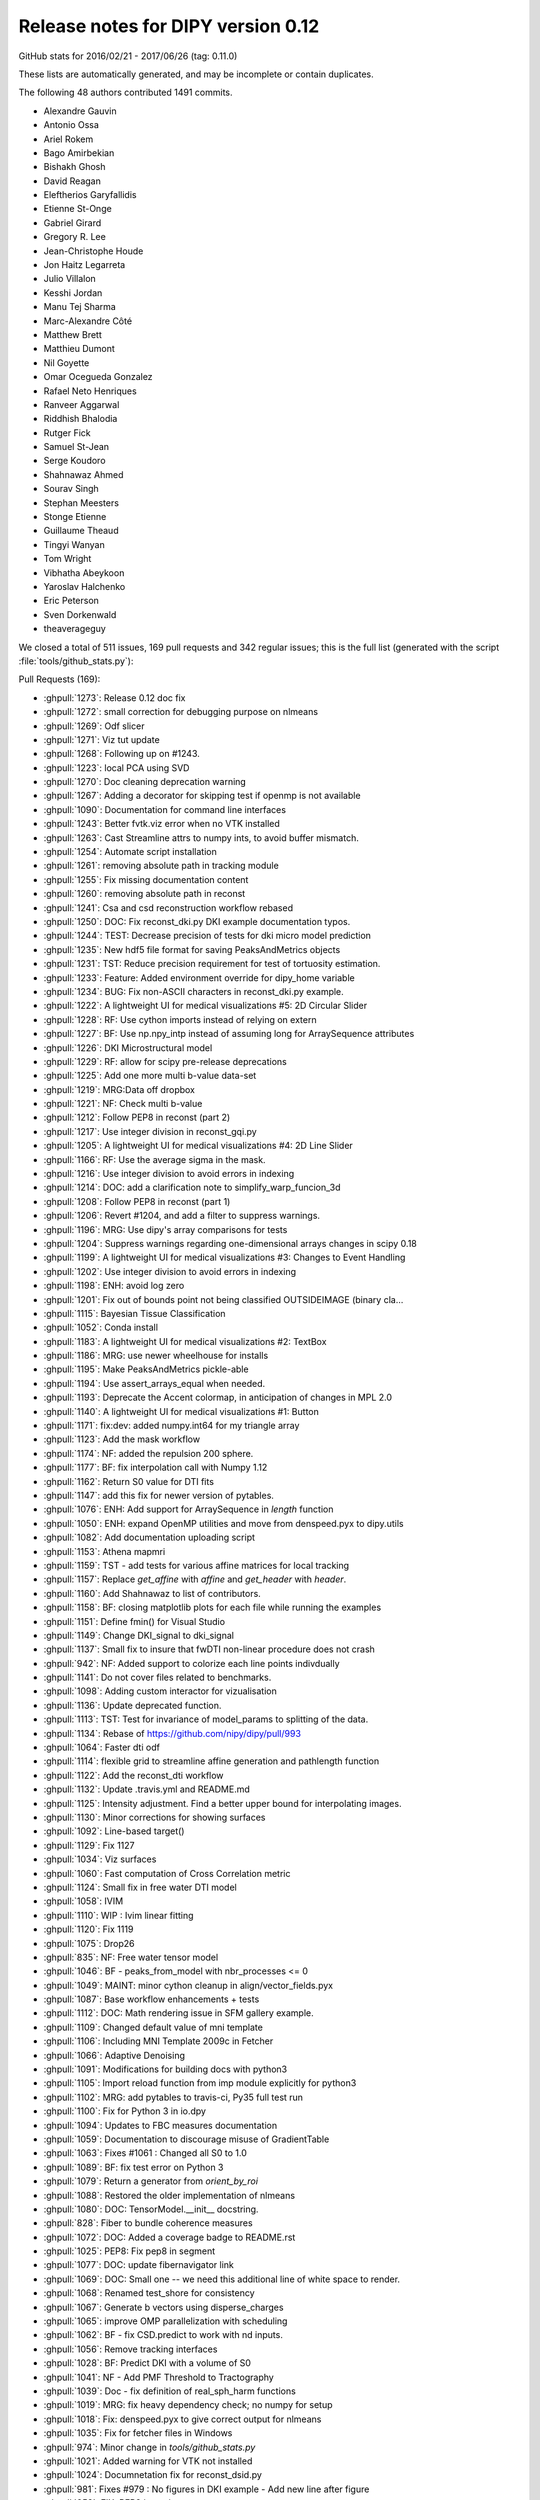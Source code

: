 .. _release0.12:

====================================
 Release notes for DIPY version 0.12
====================================


GitHub stats for 2016/02/21 - 2017/06/26 (tag: 0.11.0)

These lists are automatically generated, and may be incomplete or contain duplicates.

The following 48 authors contributed 1491 commits.

* Alexandre Gauvin
* Antonio Ossa
* Ariel Rokem
* Bago Amirbekian
* Bishakh Ghosh
* David Reagan
* Eleftherios Garyfallidis
* Etienne St-Onge
* Gabriel Girard
* Gregory R. Lee
* Jean-Christophe Houde
* Jon Haitz Legarreta
* Julio Villalon
* Kesshi Jordan
* Manu Tej Sharma
* Marc-Alexandre Côté
* Matthew Brett
* Matthieu Dumont
* Nil Goyette
* Omar Ocegueda Gonzalez
* Rafael Neto Henriques
* Ranveer Aggarwal
* Riddhish Bhalodia
* Rutger Fick
* Samuel St-Jean
* Serge Koudoro
* Shahnawaz Ahmed
* Sourav Singh
* Stephan Meesters
* Stonge Etienne
* Guillaume Theaud
* Tingyi Wanyan
* Tom Wright
* Vibhatha Abeykoon
* Yaroslav Halchenko
* Eric Peterson
* Sven Dorkenwald
* theaverageguy


We closed a total of 511 issues, 169 pull requests and 342 regular issues;
this is the full list (generated with the script
:file:`tools/github_stats.py`):

Pull Requests (169):

* :ghpull:`1273`: Release 0.12 doc fix
* :ghpull:`1272`: small correction for debugging purpose on nlmeans
* :ghpull:`1269`: Odf slicer
* :ghpull:`1271`: Viz tut update
* :ghpull:`1268`: Following up on #1243.
* :ghpull:`1223`: local PCA using SVD
* :ghpull:`1270`: Doc cleaning deprecation warning
* :ghpull:`1267`: Adding a decorator for skipping test if openmp is not available
* :ghpull:`1090`: Documentation for command line interfaces
* :ghpull:`1243`: Better fvtk.viz error when no VTK installed
* :ghpull:`1263`: Cast Streamline attrs to numpy ints, to avoid buffer mismatch.
* :ghpull:`1254`: Automate script installation
* :ghpull:`1261`: removing absolute path in tracking module
* :ghpull:`1255`: Fix missing documentation content
* :ghpull:`1260`: removing absolute path in reconst
* :ghpull:`1241`: Csa and csd reconstruction workflow rebased
* :ghpull:`1250`: DOC: Fix reconst_dki.py DKI example documentation typos.
* :ghpull:`1244`: TEST: Decrease precision of tests for dki micro model prediction
* :ghpull:`1235`: New hdf5 file format for saving PeaksAndMetrics objects
* :ghpull:`1231`: TST: Reduce precision requirement for test of tortuosity estimation.
* :ghpull:`1233`: Feature: Added environment override for dipy_home variable
* :ghpull:`1234`: BUG: Fix non-ASCII characters in reconst_dki.py example.
* :ghpull:`1222`: A lightweight UI for medical visualizations #5: 2D Circular Slider
* :ghpull:`1228`: RF: Use cython imports instead of relying on extern
* :ghpull:`1227`: BF: Use np.npy_intp instead of assuming long for ArraySequence attributes
* :ghpull:`1226`: DKI Microstructural model
* :ghpull:`1229`: RF: allow for scipy pre-release deprecations
* :ghpull:`1225`: Add one more multi b-value data-set
* :ghpull:`1219`: MRG:Data off dropbox
* :ghpull:`1221`: NF: Check multi b-value
* :ghpull:`1212`: Follow PEP8 in reconst (part 2)
* :ghpull:`1217`: Use integer division in reconst_gqi.py
* :ghpull:`1205`: A lightweight UI for medical visualizations #4: 2D Line Slider
* :ghpull:`1166`: RF: Use the average sigma in the mask.
* :ghpull:`1216`: Use integer division to avoid errors in indexing
* :ghpull:`1214`: DOC: add a clarification note to simplify_warp_funcion_3d
* :ghpull:`1208`: Follow PEP8 in reconst (part 1)
* :ghpull:`1206`: Revert #1204, and add a filter to suppress warnings.
* :ghpull:`1196`: MRG: Use dipy's array comparisons for tests
* :ghpull:`1204`: Suppress warnings regarding one-dimensional arrays changes in scipy 0.18
* :ghpull:`1199`: A lightweight UI for medical visualizations #3: Changes to Event Handling
* :ghpull:`1202`: Use integer division to avoid errors in indexing
* :ghpull:`1198`: ENH: avoid log zero
* :ghpull:`1201`: Fix out of bounds point not being classified OUTSIDEIMAGE (binary cla…
* :ghpull:`1115`: Bayesian Tissue Classification
* :ghpull:`1052`: Conda install
* :ghpull:`1183`: A lightweight UI for medical visualizations #2: TextBox
* :ghpull:`1186`: MRG: use newer wheelhouse for installs
* :ghpull:`1195`: Make PeaksAndMetrics pickle-able
* :ghpull:`1194`: Use assert_arrays_equal when needed.
* :ghpull:`1193`: Deprecate the Accent colormap, in anticipation of changes in MPL 2.0
* :ghpull:`1140`: A lightweight UI for medical visualizations #1: Button
* :ghpull:`1171`: fix:dev: added numpy.int64 for my triangle array
* :ghpull:`1123`: Add the mask workflow
* :ghpull:`1174`: NF: added the repulsion 200 sphere.
* :ghpull:`1177`: BF: fix interpolation call with Numpy 1.12
* :ghpull:`1162`: Return S0 value for DTI fits
* :ghpull:`1147`: add this fix for newer version of pytables.
* :ghpull:`1076`: ENH: Add support for ArraySequence in `length` function
* :ghpull:`1050`: ENH: expand OpenMP utilities and move from denspeed.pyx to dipy.utils
* :ghpull:`1082`: Add documentation uploading script
* :ghpull:`1153`: Athena mapmri
* :ghpull:`1159`: TST - add tests for various affine matrices for local tracking
* :ghpull:`1157`: Replace `get_affine` with `affine` and `get_header` with `header`.
* :ghpull:`1160`: Add Shahnawaz to list of contributors.
* :ghpull:`1158`: BF: closing matplotlib plots for each file while running the examples
* :ghpull:`1151`: Define fmin() for Visual Studio
* :ghpull:`1149`: Change DKI_signal to dki_signal
* :ghpull:`1137`: Small fix to insure that fwDTI non-linear procedure does not crash
* :ghpull:`942`: NF: Added support to colorize each line points indivdually
* :ghpull:`1141`: Do not cover files related to benchmarks.
* :ghpull:`1098`: Adding custom interactor for vizualisation
* :ghpull:`1136`: Update deprecated function.
* :ghpull:`1113`: TST: Test for invariance of model_params to splitting of the data.
* :ghpull:`1134`: Rebase of https://github.com/nipy/dipy/pull/993
* :ghpull:`1064`: Faster dti odf
* :ghpull:`1114`: flexible grid to streamline affine generation and pathlength function
* :ghpull:`1122`: Add the reconst_dti workflow
* :ghpull:`1132`: Update .travis.yml and README.md
* :ghpull:`1125`: Intensity adjustment. Find a better upper bound for interpolating images.
* :ghpull:`1130`: Minor corrections for showing surfaces
* :ghpull:`1092`: Line-based target()
* :ghpull:`1129`: Fix 1127
* :ghpull:`1034`: Viz surfaces
* :ghpull:`1060`: Fast computation of Cross Correlation metric
* :ghpull:`1124`: Small fix in free water DTI model
* :ghpull:`1058`: IVIM
* :ghpull:`1110`: WIP : Ivim linear fitting
* :ghpull:`1120`: Fix 1119
* :ghpull:`1075`: Drop26
* :ghpull:`835`: NF: Free water tensor model
* :ghpull:`1046`: BF - peaks_from_model with nbr_processes <= 0
* :ghpull:`1049`: MAINT: minor cython cleanup in align/vector_fields.pyx
* :ghpull:`1087`: Base workflow enhancements + tests
* :ghpull:`1112`: DOC: Math rendering issue in SFM gallery example.
* :ghpull:`1109`: Changed default value of mni template
* :ghpull:`1106`: Including MNI Template 2009c in Fetcher
* :ghpull:`1066`: Adaptive Denoising
* :ghpull:`1091`: Modifications for building docs with python3
* :ghpull:`1105`: Import reload function from imp module explicitly for python3
* :ghpull:`1102`: MRG: add pytables to travis-ci, Py35 full test run
* :ghpull:`1100`: Fix for Python 3 in io.dpy
* :ghpull:`1094`: Updates to FBC measures documentation
* :ghpull:`1059`: Documentation to discourage misuse of GradientTable
* :ghpull:`1063`: Fixes #1061 : Changed all S0 to 1.0
* :ghpull:`1089`: BF: fix test error on Python 3
* :ghpull:`1079`: Return a generator from `orient_by_roi`
* :ghpull:`1088`: Restored the older implementation of nlmeans
* :ghpull:`1080`: DOC: TensorModel.__init__ docstring.
* :ghpull:`828`: Fiber to bundle coherence measures
* :ghpull:`1072`: DOC: Added a coverage badge to README.rst
* :ghpull:`1025`: PEP8: Fix pep8 in segment
* :ghpull:`1077`: DOC: update fibernavigator link
* :ghpull:`1069`: DOC: Small one -- we need this additional line of white space to render.
* :ghpull:`1068`: Renamed test_shore for consistency
* :ghpull:`1067`: Generate b vectors using disperse_charges
* :ghpull:`1065`: improve OMP parallelization with scheduling
* :ghpull:`1062`: BF - fix CSD.predict to work with nd inputs.
* :ghpull:`1056`: Remove tracking interfaces
* :ghpull:`1028`: BF: Predict DKI with a volume of S0
* :ghpull:`1041`: NF - Add PMF Threshold to Tractography
* :ghpull:`1039`: Doc - fix definition of real_sph_harm functions
* :ghpull:`1019`: MRG: fix heavy dependency check; no numpy for setup
* :ghpull:`1018`: Fix: denspeed.pyx to give correct output for nlmeans
* :ghpull:`1035`: Fix for fetcher files in Windows
* :ghpull:`974`: Minor change in `tools/github_stats.py`
* :ghpull:`1021`: Added warning for VTK not installed
* :ghpull:`1024`: Documnetation fix for reconst_dsid.py
* :ghpull:`981`: Fixes #979 : No figures in DKI example - Add new line after figure
* :ghpull:`958`: FIX: PEP8 in testing
* :ghpull:`1005`: FIX: Use absolute imports in io
* :ghpull:`951`: Contextual Enhancement update: fix SNR issue, fix reference
* :ghpull:`1015`: Fix progressbar of fetcher
* :ghpull:`992`: FIX: Update the import statements to use absolute import in core
* :ghpull:`1003`: FIX: Change the import statements in direction
* :ghpull:`1004`: FIX: Use absolute import in pkg_info
* :ghpull:`1006`: FIX: Use absolute import in utils and scratch
* :ghpull:`1010`: Absolute Imports in Viz
* :ghpull:`929`: Fix PEP8 in data
* :ghpull:`941`: BW: skimage.filter module name warning
* :ghpull:`976`: Fix PEP8 in sims and remove unnecessary imports
* :ghpull:`956`: FIX: PEP8 in reconst/test and reconst/benchmarks
* :ghpull:`955`: FIX: PEP8 in external
* :ghpull:`952`: FIX: PEP8 in tracking and tracking benchmarks/tests
* :ghpull:`982`: FIX: relative imports in dipy/align
* :ghpull:`972`: Fixes #901 : Added documentation for "step" in dti
* :ghpull:`971`: Add progress bar feature to dipy.data.fetcher
* :ghpull:`989`: copyright 2008-2016
* :ghpull:`977`: Relative import fix in dipy/align
* :ghpull:`957`: FIX: PEP8 in denoise
* :ghpull:`959`: FIX: PEP8 in utils
* :ghpull:`967`: Update index.rst correcting the date of release 0.11
* :ghpull:`954`: FIX: PEP8 in direction
* :ghpull:`965`: Fix typo
* :ghpull:`948`: Fix PEP8 in boots
* :ghpull:`946`: FIX: PEP8 for  test_sumsqdiff and test_scalespace
* :ghpull:`964`: FIX: PEP8 in test_imaffine
* :ghpull:`963`: FIX: PEP8 in core
* :ghpull:`947`: FIX: PEP8 for test files
* :ghpull:`897`: PEP8
* :ghpull:`926`: Fix PEP8 in fixes
* :ghpull:`937`: BF : Clamping of the value of v in winding function
* :ghpull:`907`: DOC: switch to using mathjax for maths
* :ghpull:`932`: Fixes #931 : checks if nb_points=0
* :ghpull:`927`: Fix PEP8 in io and remove duplicate definition in test_bvectxt.py
* :ghpull:`913`: Fix pep8 in workflows
* :ghpull:`935`: Setup: go on to version 0.12 development.
* :ghpull:`934`: DOC: Update github stats for 0.11 as of today.
* :ghpull:`933`: Updating release dates

Issues (342):

* :ghissue:`1273`: Release 0.12 doc fix
* :ghissue:`1272`: small correction for debugging purpose on nlmeans
* :ghissue:`1269`: Odf slicer
* :ghissue:`1143`: Slice through ODF fields
* :ghissue:`1271`: Viz tut update
* :ghissue:`1246`: WIP: Replace widget with ui components in example.
* :ghissue:`1268`: Following up on #1243.
* :ghissue:`1223`: local PCA using SVD
* :ghissue:`1265`: Test failure on OSX in test_nlmeans_4d_3dsigma_and_threads
* :ghissue:`1270`: Doc cleaning deprecation warning
* :ghissue:`1251`: Slice through ODF fields - Rebased
* :ghissue:`1267`: Adding a decorator for skipping test if openmp is not available
* :ghissue:`1090`: Documentation for command line interfaces
* :ghissue:`1243`: Better fvtk.viz error when no VTK installed
* :ghissue:`1238`: Cryptic fvtk.viz error when no VTK installed
* :ghissue:`1242`: DKI microstructure model tests still fail intermittenly
* :ghissue:`1252`: Debug PR only - Odf slicer vtk tests (do not merge)
* :ghissue:`1263`: Cast Streamline attrs to numpy ints, to avoid buffer mismatch.
* :ghissue:`1257`: revamp piesno docstring
* :ghissue:`978`: Use absolute import in align
* :ghissue:`1179`: Automate workflow generation
* :ghissue:`1253`: Automate script installation for workflows
* :ghissue:`1254`: Automate script installation
* :ghissue:`1261`: removing absolute path in tracking module
* :ghissue:`1001`: Use absolute import in tracking
* :ghissue:`1255`: Fix missing documentation content
* :ghissue:`1260`: removing absolute path in reconst
* :ghissue:`999`: Use absolute import in reconst
* :ghissue:`1258`: Fix nlmeans indexing
* :ghissue:`369`: Add TESTs for resample
* :ghissue:`1155`: csa and csd reconstruction workflow
* :ghissue:`1000`: Use absolute import in segment, testing and tests
* :ghissue:`1070`: [Docs] Examples using deprecated function
* :ghissue:`711`: Update api_changes.rst for interp_rbf
* :ghissue:`321`: Median otsu figures in example don't look good
* :ghissue:`994`: Use absolute import in dipy/core
* :ghissue:`608`: Customize at runtime the number of cores nlmeans is using
* :ghissue:`865`: PEP8 in test_imwarp
* :ghissue:`591`: Allow seed_from_mask to generate random seeds
* :ghissue:`518`: TODO: aniso2iso module will be completely removed in version 0.10.
* :ghissue:`328`: "incompatible" import of peaks_from_model in your recent publication
* :ghissue:`1241`: Csa and csd reconstruction workflow rebased
* :ghissue:`1250`: DOC: Fix reconst_dki.py DKI example documentation typos.
* :ghissue:`1244`: TEST: Decrease precision of tests for dki micro model prediction
* :ghissue:`1235`: New hdf5 file format for saving PeaksAndMetrics objects
* :ghissue:`1231`: TST: Reduce precision requirement for test of tortuosity estimation.
* :ghissue:`1210`: Switching branches in windows and pip install error
* :ghissue:`1209`: Move data files out of dropbox => persistent URL
* :ghissue:`1233`: Feature: Added environment override for dipy_home variable
* :ghissue:`1234`: BUG: Fix non-ASCII characters in reconst_dki.py example.
* :ghissue:`1222`: A lightweight UI for medical visualizations #5: 2D Circular Slider
* :ghissue:`1185`: unable to use fvtk.show after ubuntu 16.10 install
* :ghissue:`1228`: RF: Use cython imports instead of relying on extern
* :ghissue:`909`: Inconsistent output for values_from_volume
* :ghissue:`1182`: CSD vs CSA
* :ghissue:`1211`: `dipy.data.read_bundles_2_subjects` doesn't fetch data as expected
* :ghissue:`1227`: BF: Use np.npy_intp instead of assuming long for ArraySequence attributes
* :ghissue:`1027`: (DO NOT MERGE THIS PR) NF: DKI microstructural model
* :ghissue:`1226`: DKI Microstructural model
* :ghissue:`1229`: RF: allow for scipy pre-release deprecations
* :ghissue:`1225`: Add one more multi b-value data-set
* :ghissue:`1219`: MRG:Data off dropbox
* :ghissue:`1218`: [Docs] Error while generating html
* :ghissue:`1221`: NF: Check multi b-value
* :ghissue:`1212`: Follow PEP8 in reconst (part 2)
* :ghissue:`1217`: Use integer division in reconst_gqi.py
* :ghissue:`1205`: A lightweight UI for medical visualizations #4: 2D Line Slider
* :ghissue:`1166`: RF: Use the average sigma in the mask.
* :ghissue:`1216`: Use integer division to avoid errors in indexing
* :ghissue:`1215`: [Docs] Error while building examples: tracking_quick_start.py
* :ghissue:`1213`: dipy.align.vector_fields.simplify_warp_function_3d: Wrong equation in docstring
* :ghissue:`1214`: DOC: add a clarification note to simplify_warp_funcion_3d
* :ghissue:`1208`: Follow PEP8 in reconst (part 1)
* :ghissue:`1206`: Revert #1204, and add a filter to suppress warnings.
* :ghissue:`1196`: MRG: Use dipy's array comparisons for tests
* :ghissue:`1191`: Test failures for cluster code with current numpy master
* :ghissue:`1207`: Follow PEP8 in reconst
* :ghissue:`1204`: Suppress warnings regarding one-dimensional arrays changes in scipy 0.18
* :ghissue:`1107`: Dipy.align.reslice: either swallow the scipy warning or rework to avoid it
* :ghissue:`1199`: A lightweight UI for medical visualizations #3: Changes to Event Handling
* :ghissue:`1200`: [Docs] Error while generating docs
* :ghissue:`1202`: Use integer division to avoid errors in indexing
* :ghissue:`1188`: Colormap test errors for new matplotlib
* :ghissue:`1187`: Negative integer powers error with numpy 1.12
* :ghissue:`1170`: Importing vtk with dipy
* :ghissue:`1086`: ENH: avoid calling log() on zero-valued elements in anisotropic_power
* :ghissue:`1198`: ENH: avoid log zero
* :ghissue:`1201`: Fix out of bounds point not being classified OUTSIDEIMAGE (binary cla…
* :ghissue:`1115`: Bayesian Tissue Classification
* :ghissue:`1052`: Conda install
* :ghissue:`1183`: A lightweight UI for medical visualizations #2: TextBox
* :ghissue:`1173`: TST: Test on Python 3.6
* :ghissue:`1186`: MRG: use newer wheelhouse for installs
* :ghissue:`1190`: Pickle error for Python 3.6 and test_peaksFromModelParallel
* :ghissue:`1195`: Make PeaksAndMetrics pickle-able
* :ghissue:`1194`: Use assert_arrays_equal when needed.
* :ghissue:`1193`: Deprecate the Accent colormap, in anticipation of changes in MPL 2.0
* :ghissue:`1189`: Np1.12
* :ghissue:`1140`: A lightweight UI for medical visualizations #1: Button
* :ghissue:`1022`: Fixes #720 : Auto generate ipython notebooks
* :ghissue:`1139`: The shebang again! Python: bad interpreter: No such file or directory
* :ghissue:`1171`: fix:dev: added numpy.int64 for my triangle array
* :ghissue:`1123`: Add the mask workflow
* :ghissue:`1174`: NF: added the repulsion 200 sphere.
* :ghissue:`1176`: Dipy.tracking.local.interpolation.nearestneighbor_interpolate raises when used with Numpy 1.12
* :ghissue:`1177`: BF: fix interpolation call with Numpy 1.12
* :ghissue:`1162`: Return S0 value for DTI fits
* :ghissue:`1142`: pytables version and streamlines_format.py example
* :ghissue:`1147`: add this fix for newer version of pytables.
* :ghissue:`1076`: ENH: Add support for ArraySequence in `length` function
* :ghissue:`1050`: ENH: expand OpenMP utilities and move from denspeed.pyx to dipy.utils
* :ghissue:`1082`: Add documentation uploading script
* :ghissue:`1153`: Athena mapmri
* :ghissue:`1097`: Added to quantize_evecs: multiprocessing and v
* :ghissue:`1159`: TST - add tests for various affine matrices for local tracking
* :ghissue:`1163`: WIP: Combined contour function with slicer to use affine
* :ghissue:`940`: Drop python 2.6
* :ghissue:`1040`: SFM example using deprecated code
* :ghissue:`1118`: pip install dipy failing on my windows
* :ghissue:`1119`: Buildbots failing with workflow merge
* :ghissue:`1127`: Windows buildbot failures after ivim_linear merge
* :ghissue:`1128`: Support for non linear denoise?
* :ghissue:`1138`: A few broken builds
* :ghissue:`1148`: Actual S0 for DTI data
* :ghissue:`1157`: Replace `get_affine` with `affine` and `get_header` with `header`.
* :ghissue:`1160`: Add Shahnawaz to list of contributors.
* :ghissue:`740`: Improved mapmri implementation with laplacian regularization and new …
* :ghissue:`1045`: Allow affine 'shear' tolerance in LocalTracking
* :ghissue:`1154`: [Bug] connectivity matrix image in streamline_tools example
* :ghissue:`1158`: BF: closing matplotlib plots for each file while running the examples
* :ghissue:`1151`: Define fmin() for Visual Studio
* :ghissue:`1145`: DKI_signal should be dki_signal in dipy.sims.voxel
* :ghissue:`1149`: Change DKI_signal to dki_signal
* :ghissue:`1137`: Small fix to insure that fwDTI non-linear procedure does not crash
* :ghissue:`827`: Free Water Elimination DTI
* :ghissue:`942`: NF: Added support to colorize each line points indivdually
* :ghissue:`1141`: Do not cover files related to benchmarks.
* :ghissue:`1098`: Adding custom interactor for vizualisation
* :ghissue:`1136`: Update deprecated function.
* :ghissue:`1113`: TST: Test for invariance of model_params to splitting of the data.
* :ghissue:`1134`: Rebase of https://github.com/nipy/dipy/pull/993
* :ghissue:`1064`: Faster dti odf
* :ghissue:`1114`: flexible grid to streamline affine generation and pathlength function
* :ghissue:`1122`: Add the reconst_dti workflow
* :ghissue:`1132`: Update .travis.yml and README.md
* :ghissue:`1051`: ENH: use parallel processing in the cython code for CCMetric
* :ghissue:`993`: FIX: Use absolute imports in testing,tests and segment files
* :ghissue:`673`: WIP: Workflow for syn registration
* :ghissue:`859`: [WIP] Suppress warnings in tests
* :ghissue:`983`: PEP8 in sims #884
* :ghissue:`984`: PEP8 in reconst #881
* :ghissue:`1009`: Absolute Imports in Tracking
* :ghissue:`1036`: Estimate S0 from data (DTI)
* :ghissue:`1125`: Intensity adjustment. Find a better upper bound for interpolating images.
* :ghissue:`1130`: Minor corrections for showing surfaces
* :ghissue:`1092`: Line-based target()
* :ghissue:`1129`: Fix 1127
* :ghissue:`1034`: Viz surfaces
* :ghissue:`394`: Update documentation for VTK and Anaconda
* :ghissue:`973`: Minor change in `tools/github_stats.py`
* :ghissue:`1060`: Fast computation of Cross Correlation metric
* :ghissue:`1124`: Small fix in free water DTI model
* :ghissue:`1058`: IVIM
* :ghissue:`1110`: WIP : Ivim linear fitting
* :ghissue:`1120`: Fix 1119
* :ghissue:`1121`: Recons dti workflow
* :ghissue:`1083`: nlmeans problem
* :ghissue:`1075`: Drop26
* :ghissue:`835`: NF: Free water tensor model
* :ghissue:`1046`: BF - peaks_from_model with nbr_processes <= 0
* :ghissue:`1049`: MAINT: minor cython cleanup in align/vector_fields.pyx
* :ghissue:`1087`: Base workflow enhancements + tests
* :ghissue:`1112`: DOC: Math rendering issue in SFM gallery example.
* :ghissue:`670`: Tissue classification using MAP-MRF
* :ghissue:`332`: A sample nipype interface for fit_tensor
* :ghissue:`1116`: failing to build the docs: issue with io.BufferedIOBase
* :ghissue:`1109`: Changed default value of mni template
* :ghissue:`1106`: Including MNI Template 2009c in Fetcher
* :ghissue:`1066`: Adaptive Denoising
* :ghissue:`351`: Dipy.tracking.utils.target affine parameter is misleading
* :ghissue:`1091`: Modifications for building docs with python3
* :ghissue:`912`: Unable to build documentation with Python 3
* :ghissue:`1105`: Import reload function from imp module explicitly for python3
* :ghissue:`1104`: restore_dti.py example does not work in python3
* :ghissue:`1102`: MRG: add pytables to travis-ci, Py35 full test run
* :ghissue:`1100`: Fix for Python 3 in io.dpy
* :ghissue:`1103`: BF: This raises a warning on line 367 otherwise.
* :ghissue:`1101`: Test with optional dependencies (including pytables) on Python 3.
* :ghissue:`1094`: Updates to FBC measures documentation
* :ghissue:`1059`: Documentation to discourage misuse of GradientTable
* :ghissue:`1061`: Inconsistency in specifying S0 values in multi_tensor and single_tensor
* :ghissue:`1063`: Fixes #1061 : Changed all S0 to 1.0
* :ghissue:`1089`: BF: fix test error on Python 3
* :ghissue:`1079`: Return a generator from `orient_by_roi`
* :ghissue:`1088`: Restored the older implementation of nlmeans
* :ghissue:`1080`: DOC: TensorModel.__init__ docstring.
* :ghissue:`1085`: Enhanced workflows
* :ghissue:`1081`: mean_diffusivity from the reconst.dti module returns incorrect shape
* :ghissue:`1031`: improvements for denoise/denspeed.pyx
* :ghissue:`828`: Fiber to bundle coherence measures
* :ghissue:`1072`: DOC: Added a coverage badge to README.rst
* :ghissue:`1071`: report coverage and add a badge?
* :ghissue:`1038`: BF: Should fix #1037
* :ghissue:`1078`: Fetcher for ivim data, needs md5
* :ghissue:`953`: FIX: PEP8 for segment
* :ghissue:`1025`: PEP8: Fix pep8 in segment
* :ghissue:`883`: PEP8 in segment
* :ghissue:`1077`: DOC: update fibernavigator link
* :ghissue:`1069`: DOC: Small one -- we need this additional line of white space to render.
* :ghissue:`1068`: Renamed test_shore for consistency
* :ghissue:`1067`: Generate b vectors using disperse_charges
* :ghissue:`1011`: Discrepancy with output of nlmeans.py
* :ghissue:`1055`: WIP: Ivim implementation
* :ghissue:`1065`: improve OMP parallelization with scheduling
* :ghissue:`1062`: BF - fix CSD.predict to work with nd inputs.
* :ghissue:`1057`: Workaround for https://github.com/nipy/dipy/issues/852
* :ghissue:`1037`: tracking.interfaces imports SlowAdcOpdfModel, but it is not defined
* :ghissue:`1056`: Remove tracking interfaces
* :ghissue:`813`: Windows 64-bit error in segment.featurespeed.extract
* :ghissue:`1054`: Remove tracking interfaces
* :ghissue:`1028`: BF: Predict DKI with a volume of S0
* :ghissue:`1041`: NF - Add PMF Threshold to Tractography
* :ghissue:`1039`: Doc - fix definition of real_sph_harm functions
* :ghissue:`1019`: MRG: fix heavy dependency check; no numpy for setup
* :ghissue:`1018`: Fix: denspeed.pyx to give correct output for nlmeans
* :ghissue:`1043`: DO NOT MERGE: Add a test of local tracking, using data from dipy.data.
* :ghissue:`899`: SNR in contextual enhancement example
* :ghissue:`991`: Documentation footer has 2008-2015 mentioned.
* :ghissue:`1008`: [WIP] NF: Implementation of CHARMED model
* :ghissue:`1030`: Fetcher files not found on Windows
* :ghissue:`1035`: Fix for fetcher files in Windows
* :ghissue:`1016`: viz.fvtk has no attribute 'ren'
* :ghissue:`1033`: Viz surfaces
* :ghissue:`1032`: Merge pull request #1 from nipy/master
* :ghissue:`1029`: Errors building Cython extensions on Python 3.5
* :ghissue:`974`: Minor change in `tools/github_stats.py`
* :ghissue:`1002`: Use absolute import in utils and scratch
* :ghissue:`1014`: Progress bar works only for some data
* :ghissue:`1013`: `dipy.data.make_fetcher` test fails with Python 3
* :ghissue:`1020`: Documentation does not mention Scipy as a dependency for VTK widgets.
* :ghissue:`1023`: display in dsi example is broken
* :ghissue:`1021`: Added warning for VTK not installed
* :ghissue:`882`: PEP8 in reconst tests/benchmarks
* :ghissue:`888`: PEP8 in tracking benchmarks/tests
* :ghissue:`885`: PEP8 in testing
* :ghissue:`902`: fix typo
* :ghissue:`1024`: Documnetation fix for reconst_dsid.py
* :ghissue:`979`: No figures in DKI example
* :ghissue:`981`: Fixes #979 : No figures in DKI example - Add new line after figure
* :ghissue:`958`: FIX: PEP8 in testing
* :ghissue:`1005`: FIX: Use absolute imports in io
* :ghissue:`997`: Use absolute import in io
* :ghissue:`675`: Voxelwise stabilisation
* :ghissue:`951`: Contextual Enhancement update: fix SNR issue, fix reference
* :ghissue:`1015`: Fix progressbar of fetcher
* :ghissue:`1012`: TST: install the dipy.data tests.
* :ghissue:`992`: FIX: Update the import statements to use absolute import in core
* :ghissue:`1003`: FIX: Change the import statements in direction
* :ghissue:`996`: Use absolute import in dipy/direction
* :ghissue:`1004`: FIX: Use absolute import in pkg_info
* :ghissue:`998`: Use absolute import in dipy/pkg_info.py
* :ghissue:`1006`: FIX: Use absolute import in utils and scratch
* :ghissue:`1010`: Absolute Imports in Viz
* :ghissue:`1007`: Use absolute import in viz
* :ghissue:`929`: Fix PEP8 in data
* :ghissue:`874`: PEP8 in data
* :ghissue:`980`: Fix pep8 in reconst
* :ghissue:`1017`: Fixes #1016 : Raises VTK not installed
* :ghissue:`877`: PEP8 in external
* :ghissue:`887`: PEP8 in tracking
* :ghissue:`941`: BW: skimage.filter module name warning
* :ghissue:`976`: Fix PEP8 in sims and remove unnecessary imports
* :ghissue:`884`: PEP8 in sims
* :ghissue:`956`: FIX: PEP8 in reconst/test and reconst/benchmarks
* :ghissue:`955`: FIX: PEP8 in external
* :ghissue:`952`: FIX: PEP8 in tracking and tracking benchmarks/tests
* :ghissue:`982`: FIX: relative imports in dipy/align
* :ghissue:`972`: Fixes #901 : Added documentation for "step" in dti
* :ghissue:`901`: DTI `step` parameter not documented.
* :ghissue:`995`: Use absolute import in dipy/data/__init__.py
* :ghissue:`344`: Update citation page
* :ghissue:`971`: Add progress bar feature to dipy.data.fetcher
* :ghissue:`970`: Downloading data with dipy.data.fetcher does not show any progress bar
* :ghissue:`986`: "pip3 install dipy" in Installation for python3
* :ghissue:`990`: No figures in DKI example
* :ghissue:`989`: copyright 2008-2016
* :ghissue:`988`: doc/conf.py shows copyright 2008-2015. Should be 2016?
* :ghissue:`975`: Use absolute import in imaffine, imwarp, metrics
* :ghissue:`517`: TODO: Peaks to be removed from dipy.reconst in 0.10
* :ghissue:`977`: Relative import fix in dipy/align
* :ghissue:`875`: PEP8 in denoise
* :ghissue:`957`: FIX: PEP8 in denoise
* :ghissue:`960`: PEP8 in sims #884
* :ghissue:`961`: PEP8 in reconst #880
* :ghissue:`962`: PEP8 in reconst #881
* :ghissue:`889`: PEP8 in utils
* :ghissue:`959`: FIX: PEP8 in utils
* :ghissue:`866`: PEP8 in test_metrics
* :ghissue:`867`: PEP8 in test_parzenhist
* :ghissue:`868`: PEP8 in test_scalespace
* :ghissue:`869`: PEP8 in test_sumsqdiff
* :ghissue:`870`: PEP8 in test_transforms
* :ghissue:`871`: PEP8 in test_vector_fields
* :ghissue:`864`: PEP8 in `test_imaffine`
* :ghissue:`967`: Update index.rst correcting the date of release 0.11
* :ghissue:`862`: PEP8 in `test_crosscorr`
* :ghissue:`873`: PEP8 in core
* :ghissue:`831`: ACT tracking example gives weird streamlines
* :ghissue:`876`: PEP8 in direction
* :ghissue:`954`: FIX: PEP8 in direction
* :ghissue:`965`: Fix typo
* :ghissue:`968`: Use relative instead of absolute import
* :ghissue:`948`: Fix PEP8 in boots
* :ghissue:`872`: PEP8 in boots
* :ghissue:`946`: FIX: PEP8 for  test_sumsqdiff and test_scalespace
* :ghissue:`964`: FIX: PEP8 in test_imaffine
* :ghissue:`963`: FIX: PEP8 in core
* :ghissue:`966`: fix typo
* :ghissue:`947`: FIX: PEP8 for test files
* :ghissue:`920`: STYLE:PEP8 for test_imaffine
* :ghissue:`897`: PEP8
* :ghissue:`950`: PEP8 fixed in reconst/tests and reconst/benchmarks
* :ghissue:`949`: Fixed Pep8 utils tracking testing denoise
* :ghissue:`926`: Fix PEP8 in fixes
* :ghissue:`878`: PEP8 in fixes
* :ghissue:`939`: Fixed PEP8 in utils, denoise , tracking and testing
* :ghissue:`945`: FIX: PEP8 in test_scalespace
* :ghissue:`937`: BF : Clamping of the value of v in winding function
* :ghissue:`930`: pep8 fix issue  #896 - "continuation line over-indented for visual indent"
* :ghissue:`943`: BF: Removed unsused code in slicer
* :ghissue:`907`: DOC: switch to using mathjax for maths
* :ghissue:`931`: dipy/tracking/streamlinespeed set_number_of_points crash when nb_points=0
* :ghissue:`932`: Fixes #931 : checks if nb_points=0
* :ghissue:`927`: Fix PEP8 in io and remove duplicate definition in test_bvectxt.py
* :ghissue:`924`: in dipy/io/tests/test_bvectxt.py function with same name is defined twice
* :ghissue:`879`: PEP8 in io
* :ghissue:`913`: Fix pep8 in workflows
* :ghissue:`891`: PEP8 in workflows
* :ghissue:`938`: PEP8 issues solved in utils, testing and denoise
* :ghissue:`935`: Setup: go on to version 0.12 development.
* :ghissue:`934`: DOC: Update github stats for 0.11 as of today.
* :ghissue:`933`: Updating release dates
